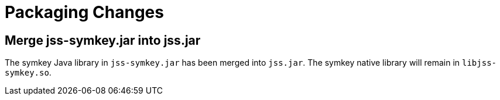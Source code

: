 = Packaging Changes =

== Merge jss-symkey.jar into jss.jar ==

The symkey Java library in `jss-symkey.jar` has been merged into `jss.jar`.
The symkey native library will remain in `libjss-symkey.so`.
